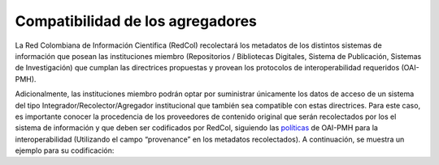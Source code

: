 .. _compAgre:

Compatibilidad de los agregadores
=================================

La Red Colombiana de Información Científica (RedCol) recolectará los metadatos de los distintos sistemas de información que posean las instituciones miembro (Repositorios / Bibliotecas Digitales, Sistema de Publicación, Sistemas de Investigación) que cumplan las directrices propuestas y provean los protocolos de interoperabilidad requeridos (OAI-PMH).

Adicionalmente, las instituciones miembro podrán optar por suministrar únicamente los datos de acceso de un sistema del tipo Integrador/Recolector/Agregador institucional que también sea compatible con estas directrices. Para este caso, es importante conocer la procedencia de los proveedores de contenido original que serán recolectados por los el sistema de información y que deben ser codificados por RedCol, siguiendo las `políticas <http://www.openarchives.org/OAI/2.0/guidelines-provenance.htm>`_ de OAI-PMH para la interoperabilidad (Utilizando el campo “provenance” en los metadatos recolectados). A continuación, se muestra un ejemplo para su codificación:

.. code-block:: xml
   :linenos:

    <about>
     <provenance xmlns="http://www.openarchives.org/OAI/2.0/provenance"
     xmlns:xsi="http://www.w3.org/2001/XMLSchema-instance"
     xsi:schemaLocation="http://www.openarchives.org/OAI/2.0/provenance
     http://www.openarchives.org/OAI/2.0/provenance.xsd">
       <originDescription altered="true" harvestDate="2012-09-17T14:58:36Z">
         <baseURL>https://repositorio.colciencias.gov.co/oai/request</baseURL>
         <identifier>oai:repositorio.colciencias.gov.co:1874/218065</identifier>
         <datestamp>2012-01-19T12:38:56Z</datestamp>
         <metadataNamespace>
           http://www.openarchives.org/OAI/2.0/oai_dc/
         </metadataNamespace>
       </originDescription>
     </provenance>
    </about>
